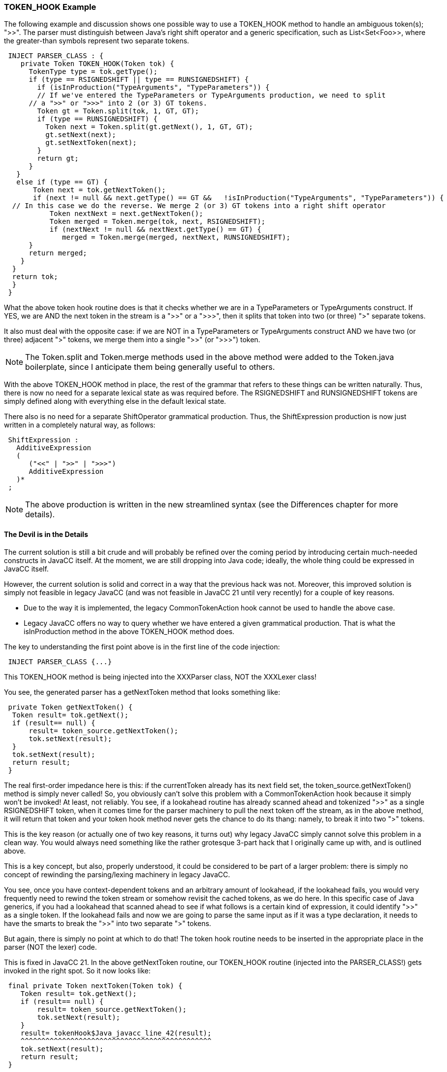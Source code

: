 :imagesdir: ../images
//You Can't get there from here! - the Problem of 
//Context-Sensitive Tokenization - 10-20=2020
=== TOKEN_HOOK Example

(((TOKEN_HOOK, Example)))
The following example and discussion shows one possible way to use a TOKEN_HOOK method to handle an ambiguous token(s); ">>". The parser must distinguish between Java's right shift operator and a generic specification, such as List<Set<Foo>>, where the greater-than symbols represent two separate tokens. 
----
 INJECT PARSER_CLASS : {
    private Token TOKEN_HOOK(Token tok) {
      TokenType type = tok.getType();
      if (type == RSIGNEDSHIFT || type == RUNSIGNEDSHIFT) {
        if (isInProduction("TypeArguments", "TypeParameters")) {
        // If we've entered the TypeParameters or TypeArguments production, we need to split
      // a ">>" or ">>>" into 2 (or 3) GT tokens.
        Token gt = Token.split(tok, 1, GT, GT);
        if (type == RUNSIGNEDSHIFT) {
          Token next = Token.split(gt.getNext(), 1, GT, GT);
          gt.setNext(next);
          gt.setNextToken(next);
        }
        return gt;
      }
   }
   else if (type == GT) {
       Token next = tok.getNextToken();
       if (next != null && next.getType() == GT &&   !isInProduction("TypeArguments", "TypeParameters")) {
  // In this case we do the reverse. We merge 2 (or 3) GT tokens into a right shift operator
           Token nextNext = next.getNextToken();
           Token merged = Token.merge(tok, next, RSIGNEDSHIFT);
           if (nextNext != null && nextNext.getType() == GT) {
              merged = Token.merge(merged, nextNext, RUNSIGNEDSHIFT);
      } 
      return merged;
    }
  }
  return tok;
  }
 }
----

What the above token hook routine does is that it checks whether we are in a TypeParameters or TypeArguments construct. If YES, we are AND the next token in the stream is a ">>" or a ">>>", then it splits that token into two (or three) ">" separate tokens.

It also must deal with the opposite case: if we are NOT in a TypeParameters or TypeArguments construct AND we have two (or three) adjacent ">" tokens, we merge them into a single ">>" (or ">>>") token.

NOTE: The Token.split and Token.merge methods used in the above method were added to the Token.java boilerplate, since I anticipate them being generally useful to others.

With the above TOKEN_HOOK method in place, the rest of the grammar that refers to these things can be written naturally. Thus, there is now no need for a separate lexical state as was required before. The RSIGNEDSHIFT and RUNSIGNEDSHIFT tokens are simply defined along with everything else in the default lexical state.

There also is no need for a separate ShiftOperator grammatical production. Thus, the ShiftExpression production is now just written in a completely natural way, as follows:
----
 ShiftExpression :
   AdditiveExpression
   (
      ("<<" | ">>" | ">>>")
      AdditiveExpression
   )*
 ;
----

NOTE: The above production is written in the new streamlined syntax (see the Differences chapter for more details).

==== The Devil is in the Details

The current solution is still a bit crude and will probably be refined over the coming period by introducing certain much-needed constructs in JavaCC itself. At the moment, we are still dropping into Java code; ideally, the whole thing could be expressed in JavaCC itself.

However, the current solution is solid and correct in a way that the previous hack was not. Moreover, this improved solution is simply not feasible in legacy JavaCC (and was not feasible in JavaCC 21 until very recently) for a couple of key reasons.

* Due to the way it is implemented, the legacy CommonTokenAction hook cannot be used to handle the above case.

* Legacy JavaCC offers no way to query whether we have entered a given grammatical production. That is what the isInProduction method in the above TOKEN_HOOK method does.

The key to understanding the first point above is in the first line of the code injection:
----
 INJECT PARSER_CLASS {...}
----

This TOKEN_HOOK method is being injected into the XXXParser class, NOT the XXXLexer class!

You see, the generated parser has a getNextToken method that looks something like:
----
 private Token getNextToken() {
  Token result= tok.getNext();
  if (result== null) {
      result= token_source.getNextToken();
      tok.setNext(result);
  }
  tok.setNext(result);
  return result;
 }
----

The real first-order impedance here is this: if the currentToken already has its next field set, the token_source.getNextToken() method is simply never called! So, you obviously can't solve this problem with a CommonTokenAction hook because it simply won't be invoked! At least, not reliably. You see, if a lookahead routine has already scanned ahead and tokenized ">>" as a single RSIGNEDSHIFT token, when it comes time for the parser machinery to pull the next token off the stream, as in the above method, it will return that token and your token hook method never gets the chance to do its thang: namely, to break it into two ">" tokens.

This is the key reason (or actually one of two key reasons, it turns out) why legacy JavaCC simply cannot solve this problem in a clean way. You would always need something like the rather grotesque 3-part hack that I originally came up with, and is outlined above.

This is a key concept, but also, properly understood, it could be considered to be part of a larger problem: there is simply no concept of rewinding the parsing/lexing machinery in legacy JavaCC.

You see, once you have context-dependent tokens and an arbitrary amount of lookahead, if the lookahead fails, you would very frequently need to rewind the token stream or somehow revisit the cached tokens, as we do here. In this specific case of Java generics, if you had a lookahead that scanned ahead to see if what follows is a certain kind of expression, it could identify ">>" as a single token. If the lookahead fails and now we are going to parse the same input as if it was a type declaration, it needs to have the smarts to break the ">>" into two separate ">" tokens.

But again, there is simply no point at which to do that! The token hook routine needs to be inserted in the appropriate place in the parser (NOT the lexer) code.

This is fixed in JavaCC 21. In the above getNextToken routine, our TOKEN_HOOK routine (injected into the PARSER_CLASS!) gets invoked in the right spot. So it now looks like:
----
 final private Token nextToken(Token tok) {
    Token result= tok.getNext();
    if (result== null) {  
        result= token_source.getNextToken();
        tok.setNext(result);
    }
    result= tokenHook$Java_javacc_line_42(result);
    ^^^^^^^^^^^^^^^^^^^^^^^^^^^^^^^^^^^^^^^^^^^^^^
    tok.setNext(result);
    return result;
 }
----

In the general case, this is where the token hook method has to be inserted! At least if you want to use it to resolve this kind of problem.

NOTE: JavaCC 21's TOKEN_HOOK feature is also significantly improved because you can define multiple TOKEN_HOOK methods and they will be inserted in the right place. The placeholder "TOKEN_HOOK" gets replaced with a unique method name. So you can define more than one! This is explained in more detail in TOKEN_HOOK and CommonTokenAction section.)

However, being able to inject the token hook method in the right place is still not quite sufficient because... well... legacy JavaCC is simply too underpowered: it gives you no robust, standard way of knowing whether you are in a given production. That is what the call to isInProduction is about:
----
 if (isInProduction("TypeParameters", "TypeArguments"))
----

The isInProduction method is leveraging the same machinery that is used by JavaCC 21's lookbehind predicates. It works from within a regular parsing routine or a lookahead routine.

There are some various other points to be made about this, but this post may be reaching (or have already reached!) a point of diminishing returns. So, I'll try to wind it down here.

==== Concluding Remarks and Recap

(((TOKEN_HOOK, Not as scary as it looks)))
It occurs to me that the TOKEN_HOOK method that I post above may still look pretty hairy to most readers. However, once you understand its logic, it should not be so intimidating.

The basic problem is that the input ">>" or ">>>" means something entirely different depending on the context in which it occurs. Once we have a syntactic lookahead routine that tries to scan this as the first case, we have a big problem if that routine returns false, because the way the code was structured (for the last 24 years or so) there was no way to inject a token hook (what was called CommonTokenAction in legacy JavaCC) to deal with the case. Or, in other words, the specific cases that CommonTokenAction should be able to handle could not possibly be handled that way!

Like... dude.... you can't get there from here!

The TOKEN_HOOK method above handles two basic cases: 

* The parsing machinery has scanned ahead and identified the ">>" as a single token, but our token hook method needs to break it into two ">" tokens.

* It scanned ahead and identified the ">>" as two separate ">" tokens but it now realizes we are in an arithmetic expression where ">>" (or ">>>") means a right shift operator, so it has to merge the adjacent ">" tokens into a single token.

Of course, depending on the exact problem you are trying to solve, the solution could be something quite different. Actually, the more astute readers will realize already that the above discussion is not really specifically about solving this problem of the angle brackets in Java generics. That is simply one example of a much more general problem. 

Even if, at first blush, your problem is quite different from this one, if you are running into a wall because you need input to be scanned differently based on context, your first step should be to carefully go over the above example and make sure you understand it. Admittedly, there are some details that I have glossed over here that I plan to clarify in the future with more examples of using TOKEN_HOOK.